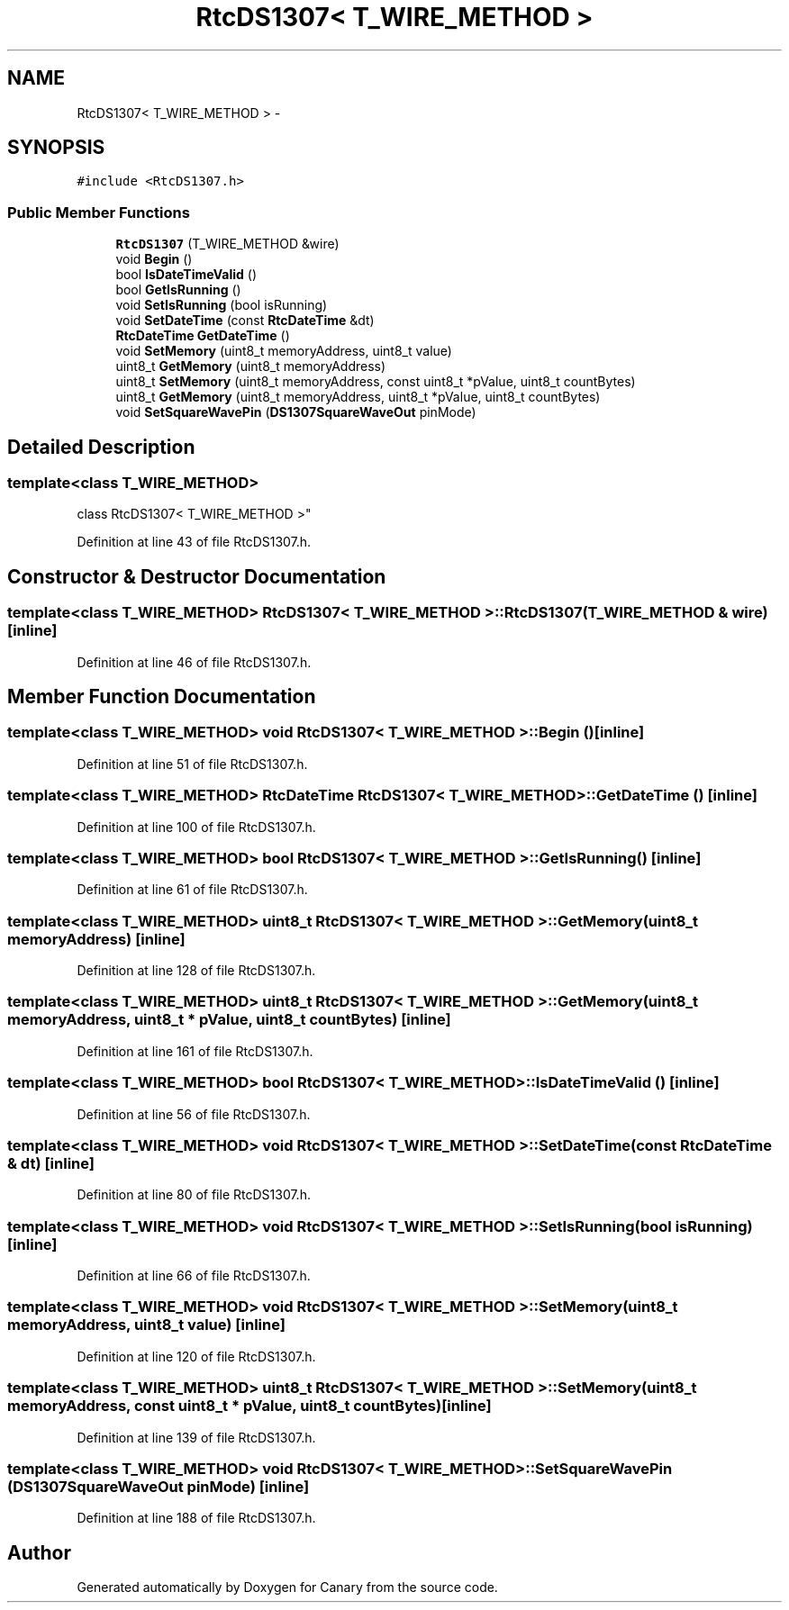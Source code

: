 .TH "RtcDS1307< T_WIRE_METHOD >" 3 "Fri Oct 27 2017" "Canary" \" -*- nroff -*-
.ad l
.nh
.SH NAME
RtcDS1307< T_WIRE_METHOD > \- 
.SH SYNOPSIS
.br
.PP
.PP
\fC#include <RtcDS1307\&.h>\fP
.SS "Public Member Functions"

.in +1c
.ti -1c
.RI "\fBRtcDS1307\fP (T_WIRE_METHOD &wire)"
.br
.ti -1c
.RI "void \fBBegin\fP ()"
.br
.ti -1c
.RI "bool \fBIsDateTimeValid\fP ()"
.br
.ti -1c
.RI "bool \fBGetIsRunning\fP ()"
.br
.ti -1c
.RI "void \fBSetIsRunning\fP (bool isRunning)"
.br
.ti -1c
.RI "void \fBSetDateTime\fP (const \fBRtcDateTime\fP &dt)"
.br
.ti -1c
.RI "\fBRtcDateTime\fP \fBGetDateTime\fP ()"
.br
.ti -1c
.RI "void \fBSetMemory\fP (uint8_t memoryAddress, uint8_t value)"
.br
.ti -1c
.RI "uint8_t \fBGetMemory\fP (uint8_t memoryAddress)"
.br
.ti -1c
.RI "uint8_t \fBSetMemory\fP (uint8_t memoryAddress, const uint8_t *pValue, uint8_t countBytes)"
.br
.ti -1c
.RI "uint8_t \fBGetMemory\fP (uint8_t memoryAddress, uint8_t *pValue, uint8_t countBytes)"
.br
.ti -1c
.RI "void \fBSetSquareWavePin\fP (\fBDS1307SquareWaveOut\fP pinMode)"
.br
.in -1c
.SH "Detailed Description"
.PP 

.SS "template<class T_WIRE_METHOD>
.br
class RtcDS1307< T_WIRE_METHOD >"

.PP
Definition at line 43 of file RtcDS1307\&.h\&.
.SH "Constructor & Destructor Documentation"
.PP 
.SS "template<class T_WIRE_METHOD> \fBRtcDS1307\fP< T_WIRE_METHOD >::\fBRtcDS1307\fP (T_WIRE_METHOD & wire)\fC [inline]\fP"

.PP
Definition at line 46 of file RtcDS1307\&.h\&.
.SH "Member Function Documentation"
.PP 
.SS "template<class T_WIRE_METHOD> void \fBRtcDS1307\fP< T_WIRE_METHOD >::Begin ()\fC [inline]\fP"

.PP
Definition at line 51 of file RtcDS1307\&.h\&.
.SS "template<class T_WIRE_METHOD> \fBRtcDateTime\fP \fBRtcDS1307\fP< T_WIRE_METHOD >::GetDateTime ()\fC [inline]\fP"

.PP
Definition at line 100 of file RtcDS1307\&.h\&.
.SS "template<class T_WIRE_METHOD> bool \fBRtcDS1307\fP< T_WIRE_METHOD >::GetIsRunning ()\fC [inline]\fP"

.PP
Definition at line 61 of file RtcDS1307\&.h\&.
.SS "template<class T_WIRE_METHOD> uint8_t \fBRtcDS1307\fP< T_WIRE_METHOD >::GetMemory (uint8_t memoryAddress)\fC [inline]\fP"

.PP
Definition at line 128 of file RtcDS1307\&.h\&.
.SS "template<class T_WIRE_METHOD> uint8_t \fBRtcDS1307\fP< T_WIRE_METHOD >::GetMemory (uint8_t memoryAddress, uint8_t * pValue, uint8_t countBytes)\fC [inline]\fP"

.PP
Definition at line 161 of file RtcDS1307\&.h\&.
.SS "template<class T_WIRE_METHOD> bool \fBRtcDS1307\fP< T_WIRE_METHOD >::IsDateTimeValid ()\fC [inline]\fP"

.PP
Definition at line 56 of file RtcDS1307\&.h\&.
.SS "template<class T_WIRE_METHOD> void \fBRtcDS1307\fP< T_WIRE_METHOD >::SetDateTime (const \fBRtcDateTime\fP & dt)\fC [inline]\fP"

.PP
Definition at line 80 of file RtcDS1307\&.h\&.
.SS "template<class T_WIRE_METHOD> void \fBRtcDS1307\fP< T_WIRE_METHOD >::SetIsRunning (bool isRunning)\fC [inline]\fP"

.PP
Definition at line 66 of file RtcDS1307\&.h\&.
.SS "template<class T_WIRE_METHOD> void \fBRtcDS1307\fP< T_WIRE_METHOD >::SetMemory (uint8_t memoryAddress, uint8_t value)\fC [inline]\fP"

.PP
Definition at line 120 of file RtcDS1307\&.h\&.
.SS "template<class T_WIRE_METHOD> uint8_t \fBRtcDS1307\fP< T_WIRE_METHOD >::SetMemory (uint8_t memoryAddress, const uint8_t * pValue, uint8_t countBytes)\fC [inline]\fP"

.PP
Definition at line 139 of file RtcDS1307\&.h\&.
.SS "template<class T_WIRE_METHOD> void \fBRtcDS1307\fP< T_WIRE_METHOD >::SetSquareWavePin (\fBDS1307SquareWaveOut\fP pinMode)\fC [inline]\fP"

.PP
Definition at line 188 of file RtcDS1307\&.h\&.

.SH "Author"
.PP 
Generated automatically by Doxygen for Canary from the source code\&.
